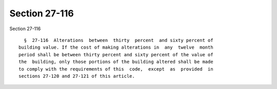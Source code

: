 Section 27-116
==============

Section 27-116 ::    
        
     
        §  27-116  Alterations  between  thirty  percent  and sixty percent of
      building value. If the cost of making alterations in  any  twelve  month
      period shall be between thirty percent and sixty percent of the value of
      the  building, only those portions of the building altered shall be made
      to comply with the requirements of this  code,  except  as  provided  in
      sections 27-120 and 27-121 of this article.
    
    
    
    
    
    
    